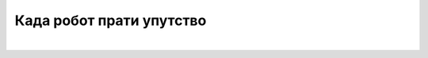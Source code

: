 Када робот прати упутство
=========================

.. infonote::

 .. image:: ../../_images/robot31.png
    :height: 120
    :align: left

|